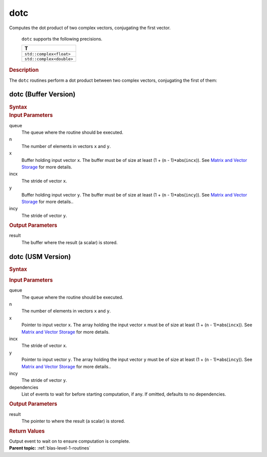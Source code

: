 .. _onemkl_blas_dotc:

dotc
====


.. container::


   Computes the dot product of two complex vectors, conjugating the
   first vector.



      ``dotc`` supports the following precisions.


      .. list-table:: 
         :header-rows: 1

         * -  T 
         * -  ``std::complex<float>`` 
         * -  ``std::complex<double>`` 




.. container:: section


   .. rubric:: Description
      :class: sectiontitle


   The ``dotc`` routines perform a dot product between two complex
   vectors, conjugating the first of them:


   |image0|


dotc (Buffer Version)
---------------------

.. container::

   .. container:: section


      .. rubric:: Syntax
         :class: sectiontitle


      .. cpp:function::  void onemkl::blas::dotc(sycl::queue &queue, std::int64_t n,      sycl::buffer<T,1> &x, std::int64_t incx, sycl::buffer<T,1> &y, std::int64_t      incy, sycl::buffer<T,1> &result)
.. container:: section


   .. rubric:: Input Parameters
      :class: sectiontitle


   queue
      The queue where the routine should be executed.


   n
      The number of elements in vectors ``x`` and ``y``.


   x
      Buffer holding input vector ``x``. The buffer must be of size at
      least (1 + (``n`` - 1)*abs(``incx``)). See `Matrix and Vector
      Storage <../matrix-storage.html>`__ for
      more details.


   incx
      The stride of vector ``x``.


   y
      Buffer holding input vector ``y``. The buffer must be of size at
      least (1 + (``n`` - 1)*abs(``incy``)). See `Matrix and Vector
      Storage <../matrix-storage.html>`__ for
      more details..


   incy
      The stride of vector ``y``.


.. container:: section


   .. rubric:: Output Parameters
      :class: sectiontitle


   result
      The buffer where the result (a scalar) is stored.


dotc (USM Version)
------------------

.. container::

   .. container:: section


      .. rubric:: Syntax
         :class: sectiontitle


      .. container:: dlsyntaxpara


         .. cpp:function::  void onemkl::blas::dotc(sycl::queue &queue, std::int64_t n, const T *x, std::int64_t incx, const T *y, std::int64_t incy, T *result, const sycl::vector_class<sycl::event> &dependencies = {})
   .. container:: section


      .. rubric:: Input Parameters
         :class: sectiontitle


      queue
         The queue where the routine should be executed.


      n
         The number of elements in vectors ``x`` and ``y``.


      x
         Pointer to input vector ``x``. The array holding the input
         vector ``x`` must be of size at least (1 + (``n`` -
         1)*abs(``incx``)). See `Matrix and Vector
         Storage <../matrix-storage.html>`__ for
         more details.


      incx
         The stride of vector ``x``.


      y
         Pointer to input vector ``y``. The array holding the input
         vector ``y`` must be of size at least (1 + (``n`` -
         1)*abs(``incy``)). See `Matrix and Vector
         Storage <../matrix-storage.html>`__ for
         more details..


      incy
         The stride of vector ``y``.


      dependencies
         List of events to wait for before starting computation, if any.
         If omitted, defaults to no dependencies.


   .. container:: section


      .. rubric:: Output Parameters
         :class: sectiontitle


      result
         The pointer to where the result (a scalar) is stored.


   .. container:: section


      .. rubric:: Return Values
         :class: sectiontitle


      Output event to wait on to ensure computation is complete.


.. container:: familylinks


   .. container:: parentlink


      **Parent topic:** :ref:`blas-level-1-routines`
.. |image0| image:: ../equations/GUID-B2211D34-A472-4FB8-9CFB-1E11AF4F0ee1.png
   :class: img-middle

